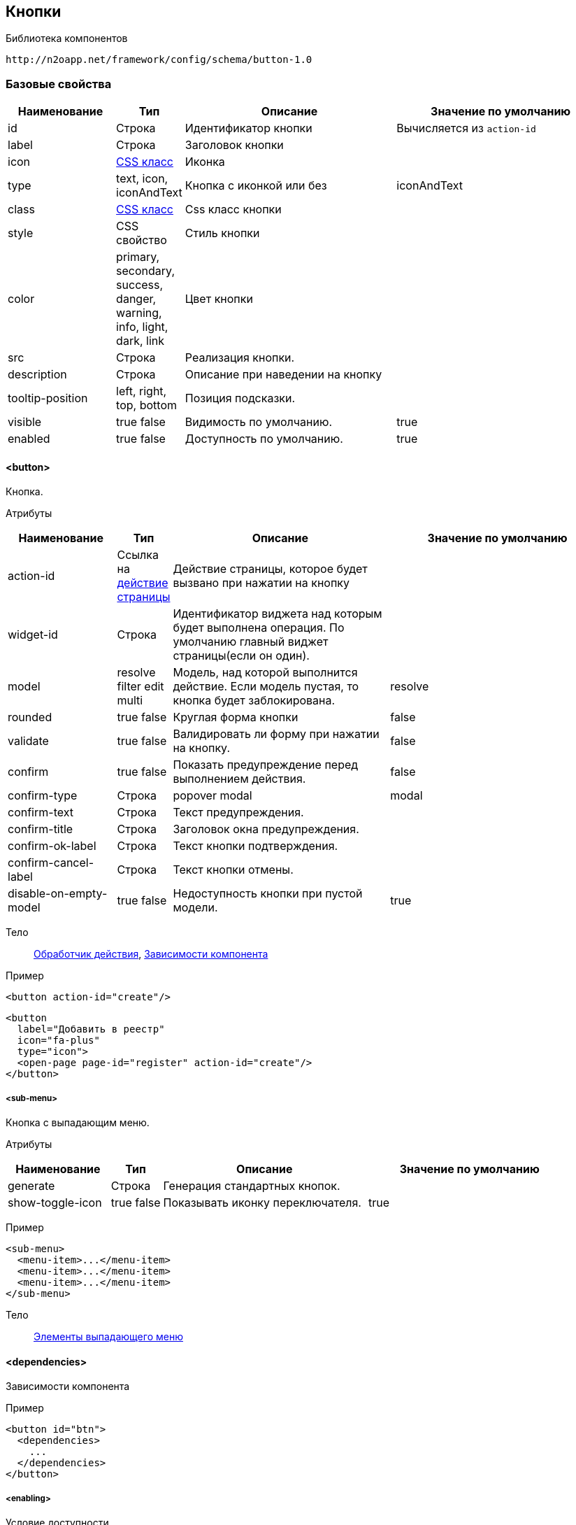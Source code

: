 == Кнопки

Библиотека компонентов::
```
http://n2oapp.net/framework/config/schema/button-1.0
```

=== Базовые свойства

[cols="2,1,4,4"]
|===
|Наименование|Тип|Описание|Значение по умолчанию

|id
|Строка
|Идентификатор кнопки
|Вычисляется из `action-id`

|label
|Строка
|Заголовок кнопки
|

|icon
|http://fontawesome.io/icons/[CSS класс]
|Иконка
|

|type
|text, icon, iconAndText
|Кнопка с иконкой или без
|iconAndText

|class
|https://getbootstrap.com/docs/4.0/components/buttons/#examples[CSS класс]
|Css класс кнопки
|

|style
|CSS свойство
|Стиль кнопки
|

|color
|primary, secondary, success, danger, warning, info, light, dark, link
|Цвет кнопки
|

|src
|Строка
|Реализация кнопки.
|

|description
|Строка
|Описание при наведении на кнопку
|

|tooltip-position
|left, right, top, bottom
|Позиция подсказки.
|

|visible
|true false
|Видимость по умолчанию.
|true

|enabled
|true false
|Доступность по умолчанию.
|true

|===

==== <button>
Кнопка.

Атрибуты::
[cols="2,1,4,4"]
|===
|Наименование|Тип|Описание|Значение по умолчанию

|action-id
|Ссылка на link:#__action[действие страницы]
|Действие страницы, которое будет вызвано при нажатии на кнопку
|

|widget-id
|Строка
|Идентификатор виджета над которым будет выполнена операция. По умолчанию главный виджет страницы(если он один).
|

|model
|resolve filter edit multi
|Модель, над которой выполнится действие. Если модель пустая, то кнопка будет заблокирована.
|resolve

|rounded
|true false
|Круглая форма кнопки
|false

|validate
|true false
|Валидировать ли форму при нажатии на кнопку.
|false

|confirm
|true false
|Показать предупреждение перед выполнением действия.
|false

|confirm-type
|Строка
|popover modal
|modal

|confirm-text
|Строка
|Текст предупреждения.
|

|confirm-title
|Строка
|Заголовок окна предупреждения.
|

|confirm-ok-label
|Строка
|Текст кнопки подтверждения.
|

|confirm-cancel-label
|Строка
|Текст кнопки отмены.
|

|disable-on-empty-model
|true false
|Недоступность кнопки при пустой модели.
|true
|===

Тело::
link:#_Действия[Обработчик действия],
link:#_Зависимости_компонента[Зависимости компонента]

Пример::
[source,xml]
----
<button action-id="create"/>
----

[source,xml]
----
<button
  label="Добавить в реестр"
  icon="fa-plus"
  type="icon">
  <open-page page-id="register" action-id="create"/>
</button>
----

===== <sub-menu>
Кнопка с выпадающим меню.

Атрибуты::
[cols="2,1,4,4"]
|===
|Наименование|Тип|Описание|Значение по умолчанию

|generate
|Строка
|Генерация стандартных кнопок.
|

|show-toggle-icon
|true false
|Показывать иконку переключателя.
|true
|===

Пример::
[source,xml]
----
<sub-menu>
  <menu-item>...</menu-item>
  <menu-item>...</menu-item>
  <menu-item>...</menu-item>
</sub-menu>
----

Тело::
link:#_Кнопка[Элементы выпадающего меню]

==== <dependencies>
Зависимости компонента

Пример::
[source,xml]
----
<button id="btn">
  <dependencies>
    ...
  </dependencies>
</button>
----

===== <enabling>
Условие доступности

Атрибуты::
[cols="2,1,4,4"]
|===
|Наименование|Тип|Описание|Значение по умолчанию

|ref-widget-id
|Строка
|Идентификатор виджета, по полю которого будет фильтрация
|

|ref-model
|resolve, filter
|Модель виджета, по полю которого будет фильтрация
|

|message
|Строка
|Сообщение о причине недоступности
|

|===

Тело::
Java Script выражение

Пример::
[source,xml]
----
<dependencies>
  <enabling ref-widget-id="main" ref-model="resolve">type.id == 1</enabling>
  <!-- Поле доступно, если type.id равен 1 -->
</dependencies>
----

===== <visibility>
Условие видимости

Атрибуты::
[cols="2,1,4,4"]
|===
|Наименование|Тип|Описание|Значение по умолчанию

|ref-widget-id
|Строка
|Идентификатор виджета, по полю которого будет фильтрация
|

|ref-model
|resolve, filter
|Модель виджета, по полю которого будет фильтрация
|

|===

Тело::
Java Script выражение

Пример::
[source,xml]
----
<dependencies>
  <visibility ref-widget-id="main" ref-model="resolve">type.id == 1</visibility>
  <!-- Поле видимо, если type.id равен 1 -->
</dependencies>
----
